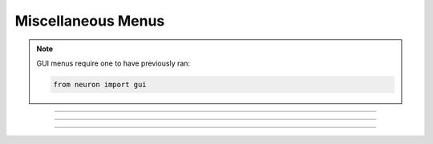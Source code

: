 .. _nfunc:

Miscellaneous Menus
-------------------

.. note::

    GUI menus require one to have previously ran:

    .. code-block::
        python

        from neuron import gui

.. function:: nrnglobalmechmenu


    Syntax:
        ``h.nrnglobalmechmenu("mechname")``

        ``n = h.nrnglobalmechmenu("mechname", 0)``


    Description:
        pops up panel containing all global variables defined by the 
        mechanism. 
         
        :samp:`h.nrnglobalmechmenu("{mechname}", 0)` returns the number of global variables 
        for this mechanism. Does not pop up a panel. 
         


----



.. function:: nrnmechmenu

        vestigial. does nothing. taken over by :func:`nrnsecmenu` 

----



.. function:: nrnpointmenu

         

    Syntax:
        ``h.nrnpointmenu(PointProcessObject)``

        ``h.nrnpointmenu(PointProcessObject, labelstyle)``


    Description:
        Pops up panel containing all variables of the point process. 
        if the point process is relocated to another position then the 
        label will be incorrect and the window should be dismissed and 
        recreated. 
         
        If the second arg exists,  a value of -1 means to not prepend 
        a label. 0 means to use the Object name as the label. 1 (default) 
        means to use the object name along with location when the panel was 
        created. 

         

----



.. function:: nrnsecmenu


    Syntax:
        ``h.nrnsecmenu(x, vartype, sec=section)``


    Description:
        Pop up a panel containing variables in the ``section``. 
         
        0 < x < 1 shows variables at segment containing x 
        changing these variables changes only the values in that segment 
        eg. equivalent to :samp:`section.v(.2) = -65`
         
        x = -1 shows range variables which are constant (same in 
        each segment  of the section). 
        changing these variables makes the variable constant in the 
        entire section. eg. equivalent to section.v = -65. 
        Variables that are not constant get a label to that effect 
        instead of a field editor. 
         
        vartype=1,2,3 shows parameters, assigned, or states respectively. 


